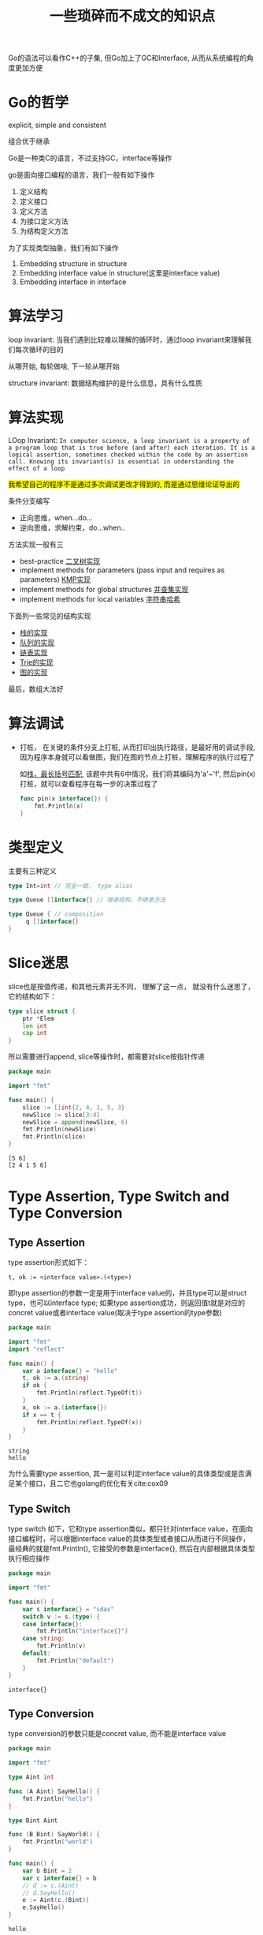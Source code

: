 #+TITLE: 一些琐碎而不成文的知识点

Go的语法可以看作C++的子集, 但Go加上了GC和Interface, 从而从系统编程的角度更加方便

* Go的哲学

  explicit, simple and consistent

  组合优于继承

  Go是一种类C的语言，不过支持GC，interface等操作

  go是面向接口编程的语言，我们一般有如下操作

  1. 定义结构
  2. 定义接口
  3. 定义方法
  4. 为接口定义方法
  5. 为结构定义方法

	 
  为了实现类型抽象，我们有如下操作

  1. Embedding structure in structure
  2. Embedding interface value in structure(这里是interface value)
  3. Embedding interface in interface


* 算法学习

  loop invariant: 当我们遇到比较难以理解的循环时，通过loop invariant来理解我们每次循环的目的

  从哪开始, 每轮做啥, 下一轮从哪开始

  structure invariant: 数据结构维护的是什么信息，具有什么性质
	 
  
* 算法实现

  LOop Invariant: 
  ~In computer science, a loop invariant is a property of a program loop that is true before (and after) each iteration. It is a logical assertion, sometimes checked within the code by an assertion call. Knowing its invariant(s) is essential in understanding the effect of a loop~
  
  
  #+BEGIN_EXPORT HTML
  <span style="background-color: yellow">
  我希望自己的程序不是通过多次调试更改才得到的, 而是通过思维论证导出的
  </span>
  #+END_EXPORT
  
  条件分支编写

  - 正向思维，when...do...
  - 逆向思维，求解约束，do...when..

  方法实现一般有三

  - best-practice [[file:../acwingLearningBook/ch2.org::#binary-tree][二叉树实现]]
  - implement methods for parameters (pass input and requires as parameters) [[file:../acwingLearningBook/ch2.org::#kmp][KMP实现]]
  - implement methods for global structures [[file:../acwingLearningBook/ch2.org::#union-set][并查集实现]]
  - implement methods for local variables [[file:../acwingLearningBook/ch2.org::#string-hash][字符串哈希]]


  下面列一些常见的结构实现

  - [[file:../acwingLearningBook/ch2.org::#stack][栈的实现]]
  - [[file:../acwingLearningBook/ch2.org::#queue][队列的实现]]
  - [[file:../acwingLearningBook/ch2.org::#list][链表实现]]
  - [[file:../acwingLearningBook/ch2.org::#binary-tree][Trie的实现]]
  - [[file:../acwingLearningBook/ch3.org::#graph-implementation][图的实现]]


  最后，数组大法好

  
* 算法调试

  - 打桩， 在关键的条件分支上打桩, 从而打印出执行路径，是最好用的调试手段, 因为程序本身就可以看做图，我们在图的节点上打桩，理解程序的执行过程了
	
	如[[file:../acwingLearningBook/ch2.org::#pin][栈，最长括号匹配]], 该题中共有6中情况，我们将其编码为'a'~'f', 然后pin(x)打桩，就可以查看程序在每一步的决策过程了	

	#+BEGIN_SRC go
	  func pin(x interface{}) {
		  fmt.Println(x)
	  }
	#+END_SRC

	#+RESULTS:


* 类型定义
  
  主要有三种定义

  #+BEGIN_SRC go
	type Int=int // 完全一致， type alias

	type Queue []interface{} // 继承结构，不继承方法

	type Queue { // composition
		 q []interface{}
	}

  #+END_SRC


* Slice迷思

  slice也是按值传递，和其他元素并无不同， 理解了这一点， 就没有什么迷思了， 它的结构如下：

  #+BEGIN_SRC go
	type slice struct {
		ptr *Elem
		len int
		cap int
	}
  #+END_SRC

  所以需要进行append, slice等操作时，都需要对slice按指针传递

  #+BEGIN_SRC go :exports both
	package main

	import "fmt"

	func main() {
		slice := []int{2, 4, 1, 5, 3}
		newSlice := slice[3:4]
		newSlice = append(newSlice, 6)
		fmt.Println(newSlice)
		fmt.Println(slice)
	}
  #+END_SRC

  #+RESULTS:
  : [5 6]
  : [2 4 1 5 6]
  
  
* Type Assertion, Type Switch and Type Conversion

** Type Assertion
   type assertion形式如下：

   #+BEGIN_EXAMPLE
   t, ok := <interface value>.(<type>)
   #+END_EXAMPLE

   即type assertion的参数一定是用于interface value的，并且type可以是struct type，也可以interface type; 如果type assertion成功，则返回值t就是对应的concret value或者interface value(取决于type assertion的type参数)

   #+BEGIN_SRC go
	package main

	import "fmt"
	import "reflect"	

	func main() {
		var a interface{} = "hello"
		t, ok := a.(string)
		if ok {
			fmt.Println(reflect.TypeOf(t))
		}
		x, ok := a.(interface{})		
		if x == t {
			fmt.Println(reflect.TypeOf(x))
		}
	}
   #+END_SRC

   #+RESULTS:
   : string
   : hello
  
  
   为什么需要type assertion, 其一是可以判定interface value的具体类型或是否满足某个接口，且二它也golang的优化有关cite:cox09


** Type Switch
   
   type switch 如下，它和type assertion类似，都只针对interface value，在面向接口编程时，可以根据interface value的具体类型或者接口从而进行不同操作，
   最经典的就是fmt.Println(), 它接受的参数是interface{}, 然后在内部根据具体类型执行相应操作
   
   #+BEGIN_SRC go
	 package main

	 import "fmt"

	 func main() {
		 var s interface{} = "sdas"
		 switch v := s.(type) {
		 case interface{}:
			 fmt.Println("interface{}")
		 case string:
			 fmt.Println(v)
		 default:
			 fmt.Println("default")
		 }	
	 }
   #+END_SRC

   #+RESULTS:
   : interface{}


** Type Conversion   

   type conversion的参数只能是concret value, 而不能是interface value

   #+BEGIN_SRC go
	 package main

	 import "fmt"

	 type Aint int

	 func (A Aint) SayHello() {
		 fmt.Println("hello")
	 }

	 type Bint Aint

	 func (B Bint) SayWorld() {
		 fmt.Println("world")	
	 }

	 func main() {
		 var b Bint = 2
		 var c interface{} = b
		 // d := c.(Aint) 
		 // d.SayHello()
		 e := Aint(c.(Bint))
		 e.SayHello()
	 }
   #+END_SRC

   #+RESULTS:
   : hello

   通过上面的例子，我们可以看出，Bint并不会继承Aint的任何方法，它们只有相同的concret data structure，并不共享任何方法，但由于具有相同的concret data strcuture，
   所以他们之间可以通过type conversion进行转换






* 一些常错的地方

  1. go中的字符的默认literal是rune，而不是byte
  2. string是基于[]byte，而不是[]rune的
  

* chan的一些行为

  - a send and receive from nil channel blocks forever
  - a send to closed channel panics
  - a receive from a closed channel returns the zero value immediately


* struct{}的一些行为

  - struct{}不占空间
  - 所有struct{}相等，和nil比较类似


* struct{}可以用来干什么

  - 实现HashSet
  - 不发送数据的信道，只用来close，例如done
  - 尽包含方法的结构体

	
  实现HashSet
  
  #+BEGIN_SRC go
	package main

	import "fmt"

	func main() {
	st := make(map[int]struct{})
		st[1] = struct{}{}
		st[2] = struct{}{}
		if _, ok := st[3]; ok {
			fmt.Println("3 is in st")
		} else {
			fmt.Println("3 is not in st")
		}
		if _, ok := st[2]; ok {
			fmt.Println("2 is in st")		
		} else {
			fmt.Println("2 is not in st")
		}
	}
  #+END_SRC

  #+RESULTS:
  : 3 is not in st
  : 2 is in st


* 一些常见的设计原则

  - Never start a goroutine without how it will stop

	
* Pass by Pointer or Pass by Value

  在设计方法时, 对于receiver type, 到底是Pass by Pointer还是Pass by Value?

  之前的想法是, 如果需要改变这个结构本身, 就Pass by Pointer, 否则Pass by Value, 但发现实际中会出现很多问题

  最好的做法是, 除非需要按值传递, 否则Pass by Pointer, 

  If the receiver is a map, func or chan, don't use a pointer to them. if the receiver is a slice and the method doesn't reslice
  or reallocate the slice, don't use a pointer to it.

  不光是传参, 在创建对象时同样也是如此





* Untyped nil

  在go中, nil代表uninitialize value, 根据不同的类型, nil也是有不同的类型, 因此golang中nil也是有类型的, 我们不能使用untyped nil
  
  因此定义nil变量时, 要通过下面的方式

  #+BEGIN_SRC go
  var v *TreeNode
  #+END_SRC

  而不能这样

  #+BEGIN_SRC go
  v := nil
  #+END_SRC

  bibliography:go.bib


* iota, Golang中的枚举

  在写状态机的时候, 我们需要定义很多状态, 有时候我们并不care这些状态的具体数值, 可以用iota来简化代码

  在golang中, 可以用这种方法代替枚举

  #+BEGIN_SRC go
	const (
		STATE_INITIAL_STATE = iota
		STATE_INT_SIGN
		STATE_INTEGER
		STATE_POINT
		STATE_POINT_WITHOUT_INT
		STATE_FRACTION
		STATE_EXP
		STATE_EXP_STATE
		STATE_EXP_NUMBER
		STATE_END
	)
  #+END_SRC

  上述例子中, 第一个状态的数值为0, 后面的依次递增



